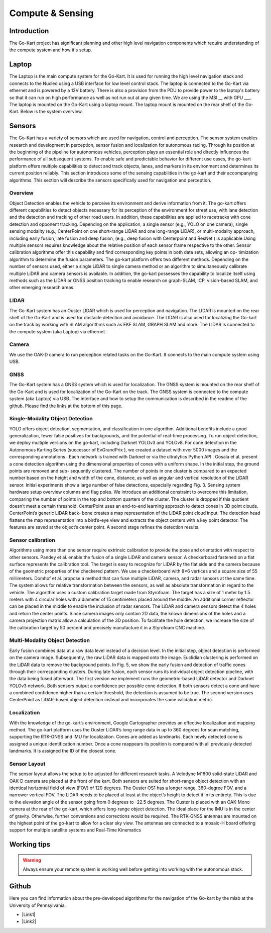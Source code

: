 ==================================
Compute & Sensing
==================================

.. |Link1| raw:: html

   <a href="https://github.com/mlab-upenn/gokart-sensor/tree/ros2_foxy_purepursuit">ROS2 Foxy setup and autonomous code</a>

.. |Link2| raw:: html

   <a href="https://github.com/mlab-upenn/gokart-sensor/tree/ros2_humble_purepursuit">ROS2 Humble setup and autonomous code</a>


Introduction
============

The Go-Kart project has significant planning and other high level navigation components which require understanding of the compute system and how it's setup.

Laptop
=========   
The Laptop is the main compute system for the Go-Kart. It is used for running the high level navigation stack and connects to the Nucleo using a USB interface for low level control stack. The laptop is connected to the Go-Kart via ethernet and is powered by a 12V battery. There is also a provision from the PDU to provide power to the laptop's battery so that it can run on high performance as well as not run out at any given time. We are using the MSI __ with GPU ___. The laptop is mounted on the Go-Kart using a laptop mount. The laptop mount is mounted on the rear shelf of the Go-Kart. Below is the system overview. \

.. image:: ../imgs/Software/compute.png
   :width: 600

Sensors
=========
The Go-Kart has a variety of sensors which are used for navigation, control and perception. The sensor system enables research and development in perception, sensor fusion and localization for autonomous racing. Through its position at the beginning of the pipeline for autonomous vehicles, perception plays an essential role and directly influences the performance of all subsequent systems. To enable safe and predictable behavior for different use cases, the go-kart platform offers multiple capabilities to detect and track objects, lanes, and markers in its environment and determines its current position reliably. This section introduces
some of the sensing capabilities in the go-kart and their accompanying algorithms. This section will describe the sensors specifically used for navigation and perception. 

Overview
--------------
Object Detection enables the vehicle to perceive its environment and derive information from it. The go-kart offers different capabilities to detect objects necessary for its perception of the environment for street use, with lane detection
and the detection and tracking of other road users. In addition, these capabilities are applied to racetracks with cone detection
and opponent tracking. Depending on the application, a single sensor (e.g., YOLO on one camera), single sensing
modality (e.g., CenterPoint on one short-range LiDAR and one long-range LiDAR), or multi-modality approach,
including early fusion, late fusion and deep fusion, (e.g., deep fusion with Centerpoint and ResNet ) is applicable.Using multiple sensors requires knowledge about the relative position of each sensor frame respective to the other.
Sensor calibration algorithms offer this capability and find corresponding key points in both data sets, allowing an op- timization algorithm to determine the fusion parameters. The go-kart platform offers two different methods. Depending on the number of sensors used, either a single LiDAR to single camera method or an algorithm to simultaneously calibrate multiple LiDAR and camera sensors is available. In addition, the go-kart possesses the capability to localize itself using methods such as the LiDAR or GNSS position tracking to enable research on graph-SLAM, ICP, vision-based SLAM, and other emerging research areas. 


LIDAR
--------------
The Go-Kart system has an Ouster LIDAR which is used for perception and navigation. The LIDAR is mounted on the rear shelf of the Go-Kart and is used for obstacle detection and avoidance. The LIDAR is also used for localizing the Go-kart on the track by working with SLAM algorithms such as EKF SLAM, GRAPH SLAM and more. The LIDAR is connected to the compute system (aka Laptop) via ethernet.

Camera
--------------
We use the OAK-D camera to run perception related tasks on the Go-Kart. It connects to the main compute system using USB.

GNSS
--------------
The Go-Kart system has a GNSS system which is used for localization. The GNSS system is mounted on the rear shelf of the Go-Kart and is used for localization of the Go-Kart on the track. The GNSS system is connected to the compute system (aka Laptop) via USB. The interface and how to setup the communication is described in the readme of the github. Please find the links at the bottom of this page.


Single-Modality Object Detection
----------------------------------

YOLO offers object detection, segmentation, and classification in one algorithm. Additional benefits include a good generalization, fewer false positives for backgrounds, and the potential of real-time processing. To run object detection, we deploy multiple versions on the go-kart, including Darknet YOLOv3 and YOLOv8. For cone detection in the Autonomous Karting Series (successor of EvGrandPrix ), we created a dataset with over 5000 images and the corresponding annotations . Each network is trained with Darknet  or via the ultralytics Python API . Gosala et al. present a cone detection algorithm using the dimensional properties of cones with a uniform shape. In the initial step, the ground points are removed and sub- sequently clustered. The number of points in one cluster is compared to an expected number based on the height and width of the cone, distance, as well as angular and vertical resolution of the LiDAR sensor. Initial experiments show a large number of false detections, especially regarding Fig. 3. Sensing system hardware setup overview columns and flag poles. We introduce an additional constraint  to overcome this limitation, comparing the number of points in the top and bottom quarters of the cluster. The cluster is dropped if this quotient doesn’t meet a certain threshold. CenterPoint uses an end-to-end learning approach to detect cones in 3D point clouds. CenterPoint’s generic LiDAR back- bone creates a map representation of the LiDAR point cloud input. The detection head flattens the map representation into a bird’s-eye view and extracts the object centers with a key point detector. The features are saved at the object’s center point. A second stage refines the detection results. 

Sensor calibration
----------------------------------

Algorithms using more than one sensor require extrinsic calibration to provide the pose and orientation with respect to other sensors. Pandey et al. enable the fusion of a single LiDAR and camera sensor. A checkerboard fastened on a flat surface represents the calibration tool. The target is easy to recognize for LiDAR by the flat side and the camera because of the geometric properties of the checkered pattern. We use a checkerboard with 8×6 vertices and a square size of 55 millimeters.
Domhof et al. propose a method that can fuse multiple LiDAR, camera, and radar sensors at the same time. The system allows for relative transformation between the sensors, as well as absolute transformation in regard to the vehicle. The algorithm uses a custom calibration target made from Styrofoam. The target has a size of 1 meter by 1.5 meters with 4 circular holes with a diameter of 15 centimeters placed around the middle. An additional corner reflector can be placed in the middle to enable the inclusion of radar sensors. The LiDAR and camera sensors detect the 4 holes and return the center points. Since camera images only contain 2D data, the known dimensions of the holes and a camera projection matrix allow a calculation of the 3D position. To facilitate the hole detection, we increase the size of the calibration target by 50 percent and precisely manufacture it in a Styrofoam CNC machine.

Multi-Modality Object Detection
----------------------------------

Early fusion combines data at a raw data level instead of a decision level. In the initial step, object detection is performed on the camera image. Subsequently, the raw LiDAR data is mapped onto the image. Euclidian clustering is performed on the LiDAR data to remove the background points. In Fig. 5, we show the early fusion and detection of traffic cones through their corresponding clusters. 
During late fusion, each sensor runs its individual object detection pipeline, with the data being fused afterward. The first version we implement runs the geometric-based LiDAR detector and Darknet YOLOv3 network. Both sensors output a confidence per possible cone detection. If both sensors detect a cone and have a combined confidence higher than a certain threshold, the detection is assumed to be true. The second version uses CenterPoint as LiDAR-based object detection instead and incorporates the same validation metric.

Localization
----------------------------------
With the knowledge of the go-kart’s environment, Google Cartographer provides an effective localization and mapping method. The go-kart platform uses the Ouster LiDAR’s long range data in up to 360 degrees for scan matching, supporting  the RTK-GNSS and IMU for localization. Cones are added as landmarks. Each newly detected cone is assigned a unique identification number. Once a cone reappears its position is compared with all previously detected landmarks. It is assigned the ID of the closest cone.

Sensor Layout
----------------------------------
The sensor layout allows the setup to be adjusted for different research tasks. A Velodyne M1600 solid-state LiDAR and OAK-D camera are placed at the front of the kart. Both sensors are suited for short-range object detection with an identical horizontal field of view (FOV) of 120 degrees. The Ouster OS1 has a longer range, 360-degree FOV, and a narrower vertical FOV. The LiDAR needs to be placed at least at the object’s height to detect it in its entirety. This is due to the elevation angle of the sensor going from 0 degrees to -22.5 degrees. The Ouster is placed with an OAK-Mono camera at the rear of the go-kart, which offers long-range object detection. The ideal place for the IMU is in the center of gravity. Otherwise, further conversions and corrections would be required. The RTK-GNSS antennas are mounted on the highest point of the go-kart to allow for a clear sky view. The antennas are connected to a mosaic-H board offering support for multiple satellite systems and Real-Time Kinematics 


Working tips
=================

.. warning::

   Always ensure your remote system is working well before getting into working with the autonomous stack.

Github
==========

Here you can find information about the pre-developed algorithms for the navigation of the Go-kart by the mlab at the University of Pennsylvania.

* |Link1|
* |Link2|
